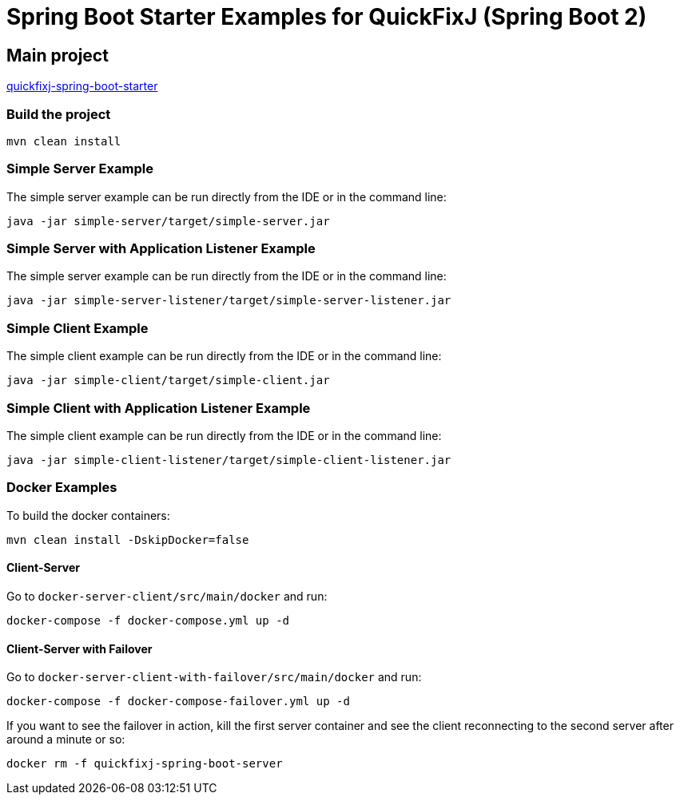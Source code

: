 = Spring Boot Starter Examples for QuickFixJ (Spring Boot 2)

== Main project

https://github.com/esanchezros/quickfixj-spring-boot-starter[quickfixj-spring-boot-starter]

=== Build the project

    mvn clean install

=== Simple Server Example

The simple server example can be run directly from the IDE or in the command line:

    java -jar simple-server/target/simple-server.jar

=== Simple Server with Application Listener Example

The simple server example can be run directly from the IDE or in the command line:

    java -jar simple-server-listener/target/simple-server-listener.jar

=== Simple Client Example

The simple client example can be run directly from the IDE or in the command line:

    java -jar simple-client/target/simple-client.jar

=== Simple Client with Application Listener Example

The simple client example can be run directly from the IDE or in the command line:

    java -jar simple-client-listener/target/simple-client-listener.jar

=== Docker Examples

To build the docker containers:

    mvn clean install -DskipDocker=false

==== Client-Server

Go to `docker-server-client/src/main/docker` and run:

    docker-compose -f docker-compose.yml up -d

==== Client-Server with Failover

Go to `docker-server-client-with-failover/src/main/docker` and run:

    docker-compose -f docker-compose-failover.yml up -d

If you want to see the failover in action, kill the first server container and see the client reconnecting to the second server after around a minute or so:

    docker rm -f quickfixj-spring-boot-server
